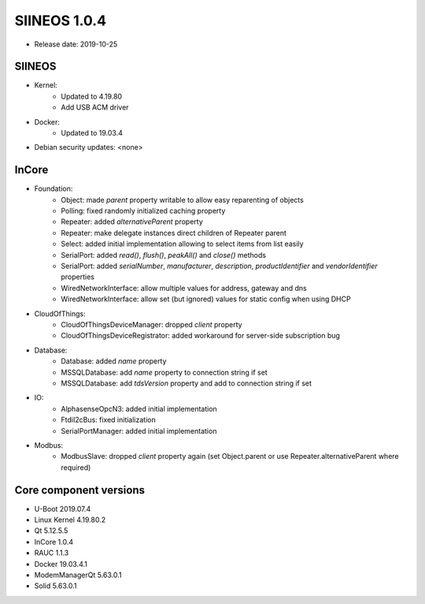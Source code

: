 SIINEOS 1.0.4
=============

* Release date: 2019-10-25

SIINEOS
-------

* Kernel:
	- Updated to 4.19.80
	- Add USB ACM driver
* Docker:
	- Updated to 19.03.4
* Debian security updates: <none>

InCore
------

* Foundation:
	- Object: made `parent` property writable to allow easy reparenting of objects
	- Polling: fixed randomly initialized caching property
	- Repeater: added `alternativeParent` property
	- Repeater: make delegate instances direct children of Repeater parent
	- Select: added initial implementation allowing to select items from list easily
	- SerialPort: added `read()`, `flush()`, `peakAll()` and `close()` methods
	- SerialPort: added `serialNumber`, `manufacturer`, `description`, `productIdentifier` and `vendorIdentifier` properties
	- WiredNetworkInterface: allow multiple values for address, gateway and dns
	- WiredNetworkInterface: allow set (but ignored) values for static config when using DHCP
* CloudOfThings:
	- CloudOfThingsDeviceManager: dropped `client` property
	- CloudOfThingsDeviceRegistrator: added workaround for server-side subscription bug 
* Database:
	- Database: added `name` property
	- MSSQLDatabase: add `name` property to connection string if set
	- MSSQLDatabase: add `tdsVersion` property and add to connection string if set 
* IO:
	- AlphasenseOpcN3: added initial implementation
	- FtdiI2cBus: fixed initialization
	- SerialPortManager: added initial implementation
* Modbus:
	- ModbusSlave: dropped `client` property again (set Object.parent or use Repeater.alternativeParent where required)

Core component versions
-----------------------

* U-Boot 2019.07.4
* Linux Kernel 4.19.80.2
* Qt 5.12.5.5
* InCore 1.0.4
* RAUC 1.1.3
* Docker 19.03.4.1
* ModemManagerQt 5.63.0.1
* Solid 5.63.0.1
